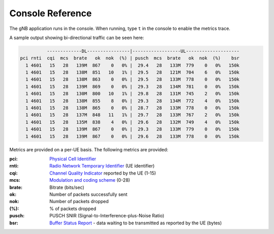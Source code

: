 .. _console_ref: 

Console Reference
#################

The gNB application runs in the console. When running, type ``t`` in the console to enable the metrics trace.

A sample output showing bi-directional traffic can be seen here:

.. code-block:: bash

              -------------DL----------------|------------------UL--------------------
    pci rnti  cqi  mcs  brate   ok  nok  (%) | pusch  mcs  brate   ok  nok  (%)    bsr
      1 4601   15   28   139M  867    0   0% |  29.4   28   133M  779    0   0%   150k
      1 4601   15   28   138M  851   10   1% |  29.5   28   121M  704    6   0%   150k
      1 4601   15   28   138M  863    0   0% |  29.5   28   133M  778    0   0%   150k
      1 4601   15   28   139M  869    0   0% |  29.3   28   134M  781    0   0%   150k
      1 4601   15   28   130M  800   10   1% |  29.8   28   131M  745    2   0%   150k
      1 4601   15   28   138M  855    8   0% |  29.3   28   134M  772    4   0%   150k
      1 4601   15   28   138M  865    0   0% |  28.7   28   133M  778    0   0%   150k
      1 4601   15   28   137M  848   11   1% |  29.7   28   133M  767    2   0%   150k
      1 4601   15   28   135M  838    4   0% |  29.6   28   132M  749    4   0%   150k
      1 4601   15   28   139M  867    0   0% |  29.3   28   133M  779    0   0%   150k
      1 4601   15   28   139M  867    0   0% |  29.6   28   133M  778    0   0%   150k

Metrics are provided on a per-UE basis. The following metrics are provided: 

:pci: `Physical Cell Identifier <https://www.sharetechnote.com/html/Handbook_LTE_PCI.html>`_
:rnti: `Radio Network Temporary Identifier <https://www.sharetechnote.com/html/5G/5G_RNTI.html>`_ (UE identifier)
:cqi: `Channel Quality Indicator <https://www.sharetechnote.com/html/Handbook_LTE_CQI.html>`_ reported by the UE (1-15)
:mcs: `Modulation and coding scheme <https://www.sharetechnote.com/html/5G/5G_MCS_TBS_CodeRate.html>`_ (0-28)
:brate: Bitrate (bits/sec)
:ok: Number of packets successfully sent
:nok: Number of packets dropped
:(%): % of packets dropped
:pusch: PUSCH SNIR (Signal-to-Interference-plus-Noise Ratio)
:bsr: `Buffer Status Report <https://www.sharetechnote.com/html/Handbook_LTE_BSR.html>`_ - data waiting to be transmitted as reported by the UE (bytes)